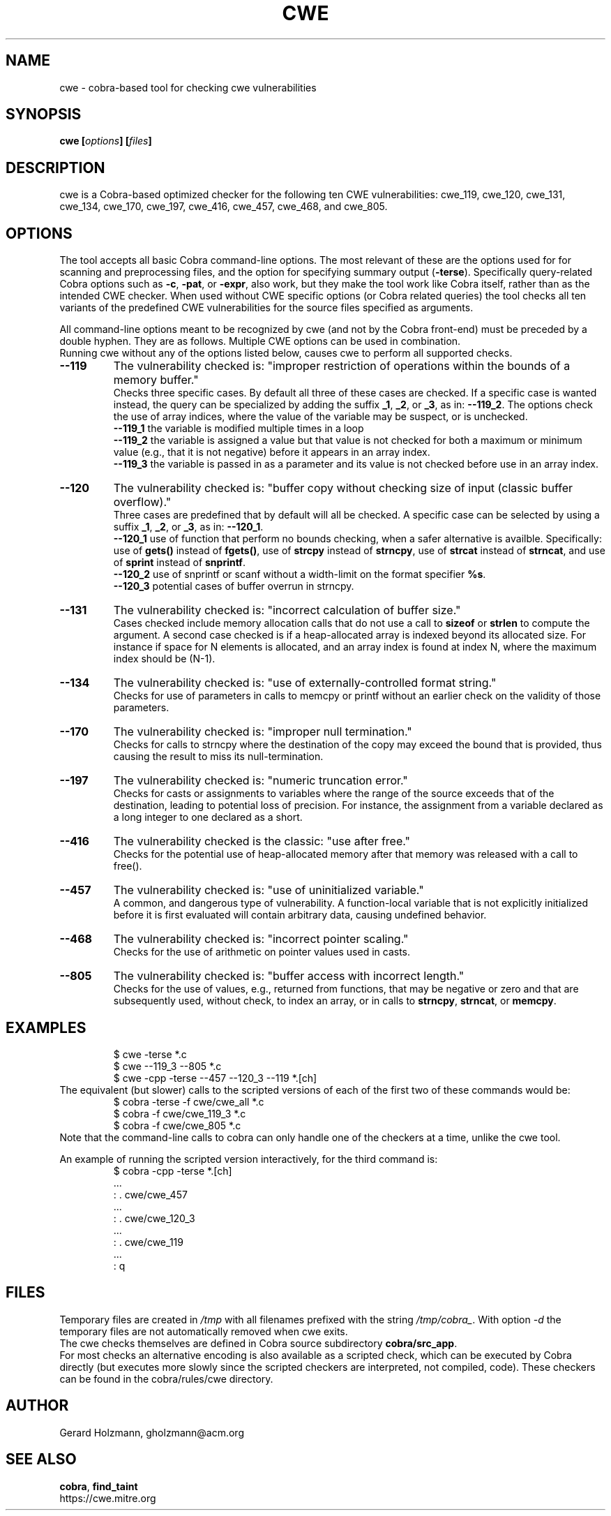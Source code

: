 .ds C cwe
.\" nroff -man cwe.1
.TH CWE 1
.SH NAME
cwe \- cobra-based tool for checking cwe vulnerabilities
.SH SYNOPSIS
.br
.B cwe
.BI [ options ]
.BI [ files ]
.SH DESCRIPTION
\*C is a Cobra-based optimized checker for the following ten
CWE vulnerabilities:
cwe_119, cwe_120, cwe_131, cwe_134, cwe_170, cwe_197,
cwe_416, cwe_457, cwe_468, and cwe_805.

.SH OPTIONS
The tool accepts all basic Cobra command-line options.
The most relevant of these are the options used for
for scanning and preprocessing files, and the option for specifying
summary output (\f3-terse\f1).
Specifically query-related Cobra options such as \f3-c\f1, \f3-pat\f1,
or \f3-expr\f1, also work, but they make the tool work like
Cobra itself, rather than as the intended CWE checker.
When used without CWE specific options (or Cobra related
queries) the tool checks all ten variants of the predefined
CWE vulnerabilities for the source files specified as arguments.
.sp
All command-line options meant to be recognized by \*C (and not by
the Cobra front-end) must be preceded by a double hyphen.
They are as follows.
Multiple CWE options can be used in combination.
.br
Running \*C without any of the options listed below,
causes \*C to perform all supported checks.
.TP
.B --119
The vulnerability checked is:
"improper restriction of operations within
the bounds of a memory buffer."
.br
Checks three specific cases. By default all three of these cases are
checked. If a specific case is wanted instead, the query can
be specialized by adding the suffix \f3_1\f1, \f3_2\f1, or \f3_3\f1,
as in: \f3--119_2\f1.
The options check the use of array indices,
where the value of the variable may be suspect, or is unchecked.
.br
\f3--119_1\f1 the variable is modified multiple times in a loop
.br
\f3--119_2\f1 the variable is assigned a value but that value
is not checked for both a maximum or minimum value (e.g., that it
is not negative) before it appears in an array index.
.br
\f3--119_3\f1 the variable is passed in as a parameter and its
value is not checked before use in an array index.

.TP
.B --120
The vulnerability checked is:
"buffer copy without checking size of input (classic buffer overflow)."
.br
Three cases are predefined that by default will all
be checked. A specific case can be selected by using a
suffix \f3_1\f1, \f3_2\f1, or \f3_3\f1, as in: \f3--120_1\f1.
.br
\f3--120_1\f1 use of function that perform no bounds checking,
when a safer alternative is availble.
Specifically: use of \f3gets()\f1 instead of \f3fgets()\f1, 
use of \f3strcpy\f1 instead of \f3strncpy\f1,
use of \f3strcat\f1 instead of \f3strncat\f1, and
use of \f3sprint\f1 instead of \f3snprintf\f1.
.br
\f3--120_2\f1 use of snprintf or scanf without a width-limit
on the format specifier \f3%s\f1.
.br
\f3--120_3\f1 potential cases of buffer overrun in strncpy.
.TP
.B --131
The vulnerability checked is: "incorrect calculation of buffer size."
.br
Cases checked include memory allocation calls that do not use a call
to \f3sizeof\f1 or \f3strlen\f1 to compute the argument.
A second case checked is if a heap-allocated array is indexed
beyond its allocated size. For instance if space for N elements
is allocated, and an array index is found at index N, where the
maximum index should be (N-1).
.TP
.B --134
The vulnerability checked is: "use of externally-controlled format string."
.br
Checks for use of parameters in calls to memcpy or printf without an
earlier check on the validity of those parameters.
.TP
.B --170
The vulnerability checked is: "improper null termination."
.br
Checks for calls to strncpy where the destination of the copy may exceed
the bound that is provided, thus causing the result to miss its null-termination.
.TP
.B --197
The vulnerability checked is: "numeric truncation error."
.br
Checks for casts or assignments to variables where the range of the source
exceeds that of the destination, leading to potential loss of precision.
For instance, the assignment from a variable declared as a long integer to
one declared as a short.
.TP
.B --416
The vulnerability checked is the classic: "use after free."
.br
Checks for the potential use of heap-allocated memory after that
memory was released with a call to free().
.TP
.B --457
The vulnerability checked is: "use of uninitialized variable."
.br
A common, and dangerous type of vulnerability. A function-local
variable that is not explicitly initialized before it is first
evaluated will contain arbitrary data, causing undefined behavior.
.TP
.B --468
The vulnerability checked is: "incorrect pointer scaling."
.br
Checks for the use of arithmetic on pointer values used in casts.
.TP
.B --805
The vulnerability checked is: "buffer access with incorrect length."
.br
Checks for the use of values, e.g., returned from functions,
that may be negative or zero and that are subsequently used,
without check, to index an array, or in calls to \f3strncpy\f1,
\f3strncat\f1, or \f3memcpy\f1.

.SH EXAMPLES

.RS
 $ cwe \-terse *.c
 $ cwe --119_3 --805 *.c
 $ cwe \-cpp \-terse --457 --120_3 --119 *.[ch]
.RE
The equivalent (but slower) calls to the scripted versions of
each of the first two of these commands would be:
.RS
 $ cobra \-terse \-f cwe/cwe_all *.c
 $ cobra \-f cwe/cwe_119_3 *.c
 $ cobra \-f cwe/cwe_805 *.c
.RE
Note that the command-line calls to cobra can only handle one
of the checkers at a time, unlike the \*C tool.
.sp
An example of running the scripted version interactively, for
the third command is:
.RS
 $ cobra \-cpp \-terse *.[ch]
 ...
 : . cwe/cwe_457
 ...
 : . cwe/cwe_120_3
 ...
 : . cwe/cwe_119
 ...
 : q
.RE

.SH FILES
Temporary files are created in \f2/tmp\f1 with all filenames prefixed
with the string \f2/tmp/cobra_\f1. With option \f2-d\f1 the temporary
files are not automatically removed when \*C exits.
.br
The \*C checks themselves are defined in Cobra source subdirectory
\f3cobra/src_app\f1.
.br
For most checks an alternative encoding is also available as a scripted
check, which can be executed by Cobra directly (but executes more
slowly since the scripted checkers are interpreted, not compiled, code).
These checkers can be found in the cobra/rules/cwe directory.

.SH AUTHOR
Gerard Holzmann, gholzmann@acm.org
.sp
.SH SEE ALSO
\f3cobra\f1, \f3find_taint\f1
.br 
https://cwe.mitre.org
.br
